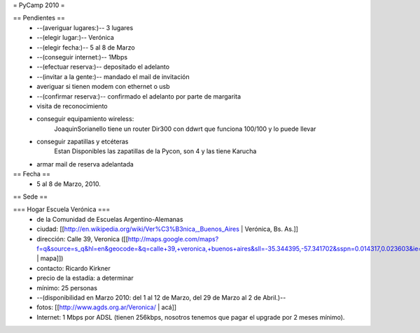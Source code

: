 = PyCamp 2010 =

== Pendientes ==
 * --(averiguar lugares:)-- 3 lugares
 * --(elegir lugar:)-- Verónica
 * --(elegir fecha:)-- 5 al 8 de Marzo
 * --(conseguir internet:)-- 1Mbps
 * --(efectuar reserva:)-- depositado el adelanto
 * --(invitar a la gente:)-- mandado el mail de invitación
 * averiguar si tienen modem con ethernet o usb
 * --(confirmar reserva:)-- confirmado el adelanto por parte de margarita
 * visita de reconocimiento
 * conseguir equipamiento wireless:
        JoaquinSorianello tiene un router Dir300 con ddwrt que funciona 100/100 y lo puede llevar
 * conseguir zapatillas y etcéteras
        Estan Disponibles las zapatillas de la Pycon, son 4 y las tiene Karucha
 * armar mail de reserva adelantada

== Fecha ==
 * 5 al 8 de Marzo, 2010.

== Sede ==

=== Hogar Escuela Verónica ===
 * de la Comunidad de Escuelas Argentino-Alemanas
 * ciudad: [[http://en.wikipedia.org/wiki/Ver%C3%B3nica,_Buenos_Aires | Verónica, Bs. As.]] 
 * dirección: Calle 39, Veronica ([[http://maps.google.com/maps?f=q&source=s_q&hl=en&geocode=&q=calle+39,+veronica,+buenos+aires&sll=-35.344395,-57.341702&sspn=0.014317,0.023603&ie=UTF8&hq=calle+39,&hnear=Ver%C3%B3nica,+Buenos+Aires,+Argentina&ll=-35.388976,-57.320142&spn=0.003577,0.005901&t=h&z=18 | mapa]])
 * contacto: Ricardo Kirkner
 * precio de la estadía: a determinar
 * mínimo: 25 personas
 * --(disponibilidad en Marzo 2010: del 1 al 12 de Marzo, del 29 de Marzo al 2 de Abril.)--
 * fotos: [[http://www.agds.org.ar/Veronica/ | acá]]
 * Internet: 1 Mbps por ADSL (tienen 256kbps, nosotros tenemos que pagar el upgrade por 2 meses mínimo).
